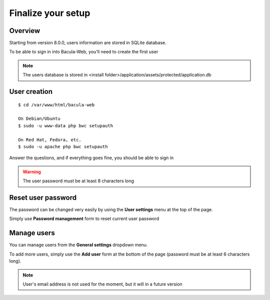.. _install/finalize:

==============================
Finalize your setup
==============================

Overview
========

.. image:: /_static/bacula-web-user-settings-menu.jpg
   :scale: 30 %
   :align: right

Starting from version 8.0.0, users information are stored in SQLite database.

To be able to sign in into Bacula-Web, you'll need to create the first user

.. note:: The users database is stored in <install folder>/application/assets/protected/application.db

User creation
=============

::

   $ cd /var/www/html/bacula-web

   On Debian/Ubuntu
   $ sudo -u www-data php bwc setupauth

   On Red Hat, Fedora, etc.
   $ sudo -u apache php bwc setupauth

Answer the questions, and if everything goes fine, you should be able to sign in

.. warning:: The user password must be at least 8 characters long

Reset user password
===================

The password can be changed very easily by using the **User settings** menu at the top of the page.


Simply use **Password management** form to reset current user password

.. image:: /_static/bacula-web-user-settings.jpg
   :scale: 60 %

Manage users
============

.. image:: /_static/bacula-web-settings-menu.jpg
   :scale: 30 %
   :align: right

You can manage users from the **General settings** dropdown menu.

To add more users, simply use the **Add user** form at the bottom of the page (password must be at least 6 characters long).

.. note:: User's email address is not used for the moment, but it will in a future version

.. image:: /_static/bacula-web-users.jpg
   :scale: 60%
